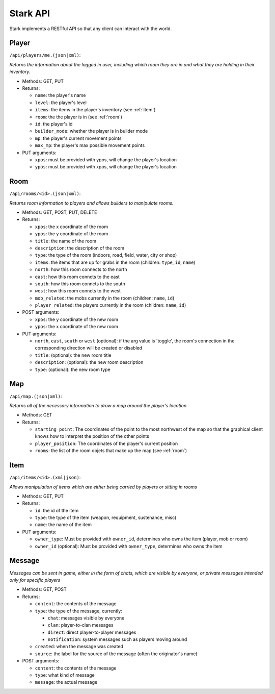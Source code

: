 *********
Stark API
*********

Stark implements a RESTful API so that any client can interact with the world.

.. _player:

Player
======

``/api/players/me.(json|xml)``:

*Returns the information about the logged in user, including which room they are in and what they are holding in their inventory.*

* Methods: GET, PUT
* Returns:

  * ``name``: the player's name
  * ``level``: the player's level
  * ``items``: the items in the player's inventory (see :ref:`item`)
  * ``room``: the the player is in (see :ref:`room`)
  * ``id``: the player's id
  * ``builder_mode``: whether the player is in builder mode
  * ``mp``: the player's current movement points
  * ``max_mp``: the player's max possible movement points

* PUT arguments:

  * ``xpos``: must be provided with ypos, will change the player's location 
  * ``ypos``: must be provided with xpos, will change the player's location

.. _room:

Room
====

``/api/rooms/<id>.(json|xml)``:

*Returns room information to players and allows builders to manipulate rooms.*

* Methods: GET, POST, PUT, DELETE
* Returns:

  * ``xpos``: the x coordinate of the room
  * ``ypos``: the y coordinate of the room
  * ``title``: the name of the room  
  * ``description``: the description of the room
  * ``type``: the type of the room (indoors, road, field, water, city or shop)
  * ``items``: the items that are up for grabs in the room (children: ``type``, ``id``, ``name``)
  * ``north``: how this room connects to the north
  * ``east``: how this room conncts to the east
  * ``south``: how this room conncts to the south
  * ``west``: how this room conncts to the west
  * ``mob_related``: the mobs currently in the room (children: ``name``, ``id``)
  * ``player_related``: the players currently in the room (children: ``name``, ``id``)

* POST arguments:

  * ``xpos``: the y coordinate of the new room
  * ``ypos``: the x coordinate of the new room
  
* PUT arguments:

  * ``north``, ``east``, ``south`` or ``west`` (optional): if the arg value is 'toggle', the room's connection in the corresponding direction will be created or disabled
  * ``title``: (optional): the new room title
  * ``description``: (optional): the new room description
  * ``type``: (optional): the new room type

.. _map:

Map
===

``/api/map.(json|xml)``:

*Returns all of the necessary information to draw a map around the player's location*

* Methods: GET
* Returns:

  * ``starting_point``: The coordinates of the point to the most northwest of the map so that the graphical client knows how to interpret the position of the other points
  * ``player_position``: The coordinates of the player's current position
  * ``rooms``: the list of the room objets that make up the map (see :ref:`room`)

.. _item:

Item
====

``/api/items/<id>.(xml|json)``:

*Allows manipulation of items which are either being carried by players or sitting in rooms*

* Methods: GET, PUT
* Returns:

  * ``id``: the id of the item
  * ``type``: the type of the item (weapon, requipment, sustenance, misc)
  * ``name``: the name of the item
  
* PUT arguments:

  * ``owner_type``: Must be provided with ``owner_id``, determines who owns the item (player, mob or room)
  * ``owner_id`` (optional): Must be provided with ``owner_type``, determines who owns the item
  
.. _message:
  
Message
=======

*Messages can be sent in game, either in the form of chats, which are visible by everyone, or private messages intended only for specific players*

* Methods: GET, POST
* Returns:

  * ``content``: the contents of the message
  * ``type``: the type of the message, currently:
  
    * ``chat``: messages visible by everyone
    * ``clan``: player-to-clan messages
    * ``direct``: direct player-to-player messages
    * ``notification``: system messages such as players moving around
    
  * ``created``: when the message was created
  * ``source``: the label for the source of the message (often the originator's name)
  
* POST arguments:

  * ``content``: the contents of the message
  * ``type``: what kind of message
  * ``message``: the actual message